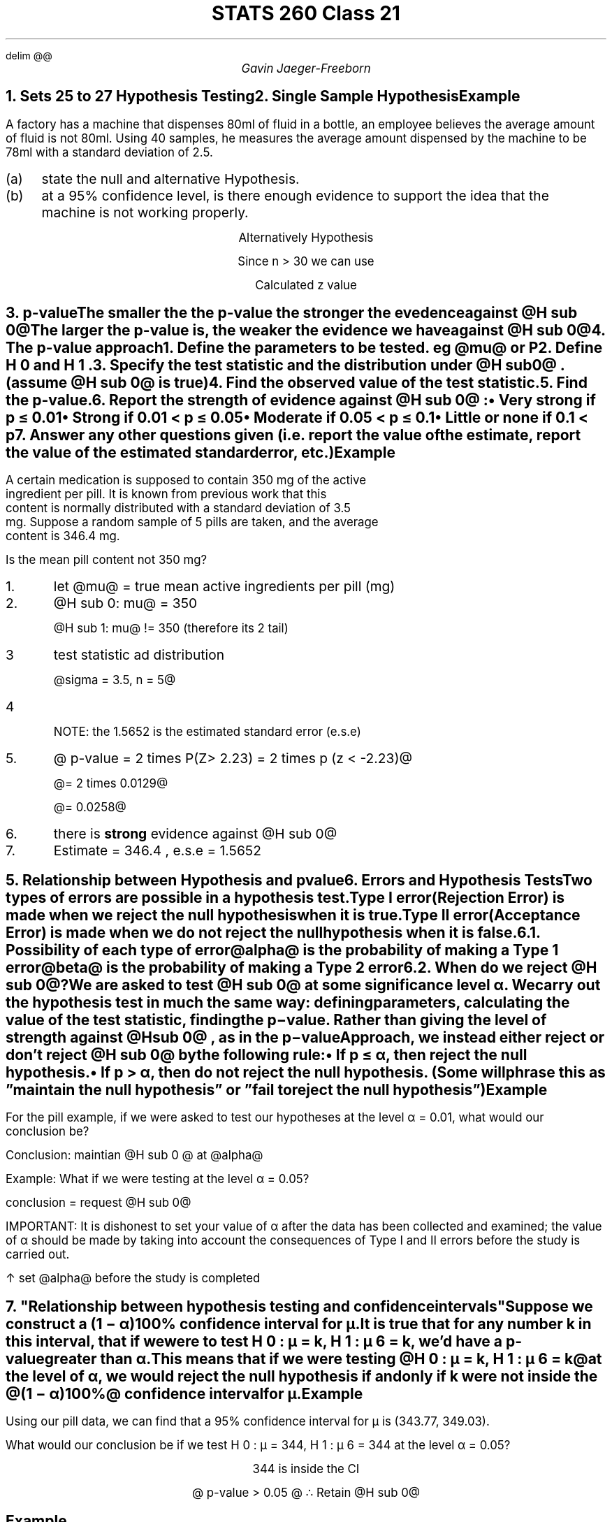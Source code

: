.EQ
delim @@
.EN
.nr PS 12

.TL
STATS 260 Class 21
.AU
Gavin Jaeger-Freeborn

.NH
.XN "Sets 25 to 27 Hypothesis Testing"
.NH
.XN "Single Sample Hypothesis"
.SH
Example
.LP
A factory has a machine that dispenses 80ml of fluid in a bottle, an employee believes the average amount of fluid is not 80ml. Using 40 samples, he measures the average amount dispensed by the machine to be 78ml with a standard deviation of 2.5.

.IP (a) 4
state the null and alternative Hypothesis.

.IP (b) 4
at a 95% confidence level, is there enough evidence to support the idea that the machine is not working properly.

.EQ
H sub 0 : mu != 80
.EN
.CD
Alternatively Hypothesis
.DE
.EQ
H sub a : mu != 80
.EN
.EQ
x bar = 78, ~ s = 2.5, ~ n = 40 > 30
.EN
.PSPIC -R pic/q1diagram.eps
.KS
.CD
Since n > 30 we can use
.DE
.EQ
Z = {x bar - mu sub 0} over {s / sqrt n }
.EN
.EQ
= {78 - 80 } over {2.5 / sqrt 40 }
.EN
.EQ
= -2 over 0.39528
.EN
.CD
Calculated z value
.DE
.EQ
z sub c approx -5.06
.EN
.KE

.KS
.PSPIC pic/calculated_z_value_on_graph.eps

.B1
With a 95% confidence we can say that the machine is not working properly. Since our z value falls outside of out confidence interval.
.B2

.NH
.XN "p-value"
.IP
The \f[B]smaller the \f[P] the p-value the \f[B]stronger\f[P] the evedence against @H sub 0@
.IP
The \f[B]larger\f[P] the p-value is, the \f[B]weaker\f[P] the evidence we have \f[B]against\f[P] @H sub 0@
.KE
.NH
.XN "The p-value approach"
.IP 1.
Define the parameters to be tested. eg @mu@ or P
.IP 2.
Define H 0 and H 1 .
.IP 3.
Specify the test statistic and the distribution under @H sub 0@ . (assume @H sub 0@ is true)
.IP 4.
Find the observed value of the test statistic.
.IP 5.
Find the p-value.
.IP 6.
Report the strength of evidence against @H sub 0@ :
.RS
.IP \(bu
Very strong if p ≤ 0.01
.IP \(bu
Strong if 0.01 < p ≤ 0.05
.IP \(bu
Moderate if 0.05 < p ≤ 0.1
.IP \(bu
Little or none if 0.1 < p
.RE
.IP 7.
Answer any other questions given (i.e. report the value of the estimate, report the value of the estimated standard error, etc.)


.CD
.TS
allbox tab(|);
cc.
single tail| @mu > ~or~ mu < ~or~ mu >= ~or~ mu <=@
2 tail test| @mu = ~or~ mu !=@
.TE
.DE

.KS
.SH
Example
.LP
A certain medication is supposed to contain 350 mg of the active ingredient per pill. It is known from previous work that this content is normally distributed with a standard deviation of 3.5 mg. Suppose a random sample of 5 pills are taken, and the average content is 346.4 mg.

Is the mean pill content not 350 mg?

.IP 1.
let @mu@ = true mean active ingredients per pill (mg)

.IP 2.
@H sub 0: mu@ = 350

@H sub 1: mu@ != 350 (therefore its 2 tail)

.IP 3
test statistic ad distribution

@sigma = 3.5, n = 5@

.EQ
Z sub {obs} = {x bar - mu} over {sigma / sqrt n} \[ti] N(0,1)
.EN

.IP 4
.EQ
Z sub {obs} = {346.4 - 350} over {3.5 / sqrt 5} = -3.6 over 1.5652 = -2.23
.EN

NOTE: the 1.5652 is the estimated standard error (e.s.e)

.IP 5.
@ p-value = 2 times P(Z> 2.23) = 2 times p (z < -2.23)@

@= 2 times 0.0129@

@= 0.0258@
.PSPIC pic/diagram_for_pills.eps
.IP 6.
there is \f[B]strong\f[P] evidence against @H sub 0@

.IP 7.
Estimate = 346.4 , e.s.e = 1.5652
.KE

.NH
.XN "Relationship between Hypothesis and pvalue"

.TS
tab(;);
cc.
Alternate Hypothesis ; p-value
_
@h sub 1 : mu > mu sub 0@;@p(z > z sub observed )@
@h sub 1 : mu < mu sub 0@ ; @p(z < z sub observed )@
@h sub 1 : mu != mu sub 0@; @2P(z < - |z sub observed |) or 2P(z > |z sub observed |)@
.TE

.NH
.XN "Errors and Hypothesis Tests"
.LP
Two types of errors are possible in a hypothesis test.

.IP "\f[B]Type I error\f[P]"
(Rejection Error) is made when we reject the null hypothesis when it is true.
.IP "\f[B]Type II error\f[P]"
(Acceptance Error) is made when we do not reject the null hypothesis when it is false.


.NH 2
.XN "Possibility of each type of error"
.LP
@alpha@ is the probability of making a Type 1 error

@beta@ is the probability of making a Type 2 error

.TS
 tab(|);
c|cc.
|@H sub 0 @ true | @H sub 0@ false
_
Reject @H sub 0@ | Type I | \[OK]
do not reject @H sub 0@ | \[OK] | Type II
.TE

.in 4
.TS
allbox tab(|);
cc.
\[da] @alpha@| \[ua] @beta@
\[ua] @alpha@| \[da] @beta@
.TE
.in

.KS
.NH 2
.XN "When do we reject @H sub 0@?"
.LP
We are asked to test @H sub 0@ at some significance level α. We carry out the hypothesis test in much the same way: defining parameters, calculating the value of the test statistic, finding the p−value. Rather than giving the level of strength against @H sub 0@ , as in the p−value

Approach, we instead either reject or don’t reject @H sub 0@ by the following rule:
.IP •
If p ≤ α, then reject the null hypothesis.
.IP •
If p > α, then do not reject the null hypothesis. (Some will phrase this as ”maintain the null hypothesis” or ”fail to reject the null hypothesis”)

.SH
Example
.LP
For the pill example, if we were asked to test our hypotheses
at the level α = 0.01, what would our conclusion be?
.EQ
p-value = 0.0258 > alpha = 0.01
.EN
Conclusion: maintian @H sub 0 @ at @alpha@

Example: What if we were testing at the level α = 0.05?

.EQ
p-value < alpha = 0.05
.EN
conclusion = request @H sub 0@
.KE

IMPORTANT: It is dishonest to set your value of α after the data has been collected and examined; the value of α should be made by taking into account the consequences of Type I and II errors before the study is carried out.

\[ua] set @alpha@ before the study is completed
.KS
.NH
.XN 
"Relationship between hypothesis testing and confidence intervals"
.LP
Suppose we construct a (1 − α)100% confidence interval for µ.

It is true that for any number k in this interval, that if we were to test H 0 : µ = k, H 1 : µ 6 = k, we’d have a p-value greater than α.

This means that if we were testing @H 0 : µ = k, H 1 : µ 6 = k@ at the level of α, we would reject the null hypothesis if and only if k were not inside the @(1 − α)100%@ confidence interval for µ.

.SH
Example
.LP
Using our pill data, we can find that a 95% confidence interval for µ is (343.77, 349.03).

What would our conclusion be if we test H 0 : µ = 344, H 1 : µ 6 = 344 at the level α = 0.05?

.EQ
alpha = 1 - confidence~interval
 = 1 - 95 = 0.05
.EN

.CD
344 is inside the CI

@ p-value > 0.05 @

.BX "\[tf] Retain @H sub 0@"
.DE
.PSPIC pic/diagram_for_p_related_to_alpha.eps
.SH
Example
.LP
What would our conclusion be if we test @H sub 0 : µ = 342, H sub 1 : µ 6 = 342@ at the level α = 0.05?

.CD
@(343.77 , 349.03)@
342 is outside the CI

\[tf] reject @H sub 0@ because p-value < 0.05
.DE
.KE

.SH
Example
.LP
The lengths of mourning doves (from beak to tail) are known
to be normally distributed. Suppose that 5 mourning doves are selected at random, and it is found that the average length of the mourning doves is 32.4 cm, with a standard deviation of 2.9 cm.

Let µ denote the true mean length of mourning doves. Test the hypotheses @H sub 0@ : µ = 30, H a : µ > 30 at the level α = 0.1.

.IP 3.

Test statistic and distribution:

Population is normal

@n = 5, s = 2.9@

Therefore we sue @t sub {n - 1} @

@t sub {obs} = { x bar - mu } over { s / sqrt n} \[ti] t sub {n - 1 }  = t sub 4@

.EQ
s = 2.9cm
.EN
.EQ
x bar = 32.4cm
.EN
.EQ
n=5<30
.EN
.EQ
H sub 0 : mu = 30
.EN
.EQ
H sub a : mu > 30
.EN
.EQ
alpha = 0.1
.EN

.IP 4.

@t sub {obs} { X bar - mu } over {so / sqrt n}@

@t sub {obs} = { 32.4 - 30 } over {2.9 / sqrt 5}@

.EQ
2.4
over
1.296919
.EN

.EQ
t sub {observed} = 1.85054
.EN

Now find p-value using t table
.EQ
p-value = P( t sub 4 > 1.8505 )
.EN
NOTE: the reason for using @>@ is becouse the alternative is @>@
.LP
In R
.LD
.ft CW
> 1 - pt(1.8505, 4)
[1] 0.06895478
.ft
.DE
\f[]
.CD
Therefore the p-value is @ 0.06895478@
.DE

.EQ
0.05 < p-value < 0.1
.EN

.IP 6.

Moderate evidence against @H sub 0@

.IP 7.
estimate = 32.4

e.s.e = 1.2969

p-value > 0.05

\[tf] retain  @H sub 0@

.SH
Example
.LP
In a sample of 46 people, we find the average blood glucose
level upon waking up is 5.3 mmol/L with a standard deviation of 1.2
mmol/L. Is there reason to believe that the true mean blood glucose
level upon waking for people is not 5 mmol/L?

let @mu@ denote true mean blood glucose level of people upon waking up

.IP 2.

@h sub 0 : mu = 5@
@h sub 1 : mu != 5@

2 tail

.IP 3.

test statistic , distrubution

.EQ
z sub o = {x bar - mu } over {s / sqrt n} \[ti] N(0,1)
.EN


.IP 4. 

z sub o = {5.3 - 5 } over {1.2 / sqrt 46} = 0.3 over 0.1764 = 1.6956

.IP 5.

@p-value = 2 P(z > 1.6956)@

 @= 2 P(z < -1.6956)@

 @= 0.0892@

.IP 6.
There is moderate evidence against @H sub 0@

 @x bar = 5.3 mol/L@, @ese = 0.1769 mmol/L@
